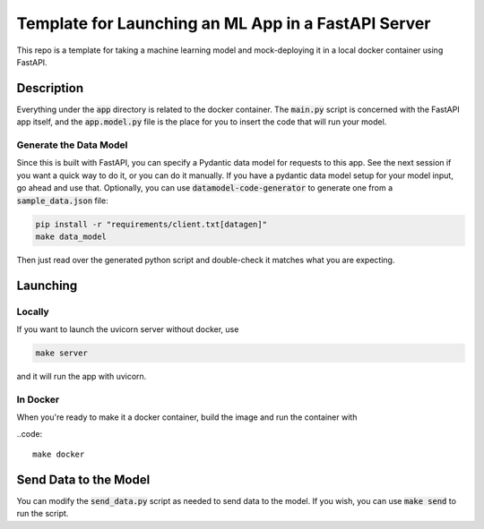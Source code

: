 Template for Launching an ML App in a FastAPI Server
####################################################

This repo is a template for taking a machine learning model 
and mock-deploying it in a local docker container using FastAPI.

Description
===========

Everything under the :code:`app` directory is related to the docker container. 
The :code:`main.py` script is concerned with the FastAPI app itself, and the :code:`app.model.py` 
file is the place for you to insert the code that will run your model.


Generate the Data Model
----------------------------------

Since this is built with FastAPI, you can specify a Pydantic data model for 
requests to this app. See the next session if you want a quick way to do it, or you can do it manually.
If you have a pydantic data model setup for your model input, go ahead and use that. 
Optionally, you can use :code:`datamodel-code-generator` to generate one from a :code:`sample_data.json` file:

.. code::

    pip install -r "requirements/client.txt[datagen]"
    make data_model

Then just read over the generated python script and double-check it matches what you are expecting.


Launching
=========

Locally
-------

If you want to launch the uvicorn server without docker, use

.. code::

    make server


and it will run the app with uvicorn.

In Docker
---------

When you're ready to make it a docker container, build the image and run the container with 

..code::

    make docker


Send Data to the Model
======================

You can modify the :code:`send_data.py` script as needed to send data to the model.
If you wish, you can use :code:`make send` to run the script.



